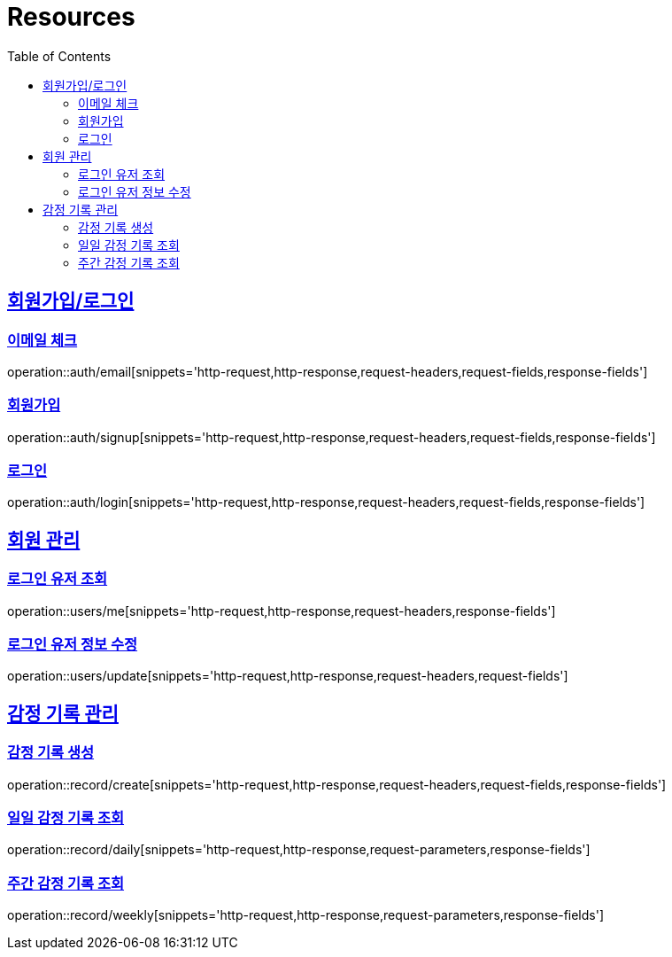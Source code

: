 ifndef::snippets[]
:snippets: ../../../build/generated-snippets
endif::[]
:doctype: book
:icons: font
:source-highlighter: highlightjs
:toc: left
:toclevels: 2
:sectlinks:
:operation-http-request-title: Example Request
:operation-http-response-title: Example Response

[[resources]]
= Resources

[[resources-auth]]
== 회원가입/로그인

[[resources-auth-email]]
=== 이메일 체크

operation::auth/email[snippets='http-request,http-response,request-headers,request-fields,response-fields']

[[resources-auth-signup]]
=== 회원가입

operation::auth/signup[snippets='http-request,http-response,request-headers,request-fields,response-fields']

[[resources-auth-login]]
=== 로그인

operation::auth/login[snippets='http-request,http-response,request-headers,request-fields,response-fields']



[[resources-users]]
== 회원 관리

[[resources-user-find]]
=== 로그인 유저 조회

operation::users/me[snippets='http-request,http-response,request-headers,response-fields']

[[resources-user-update]]
=== 로그인 유저 정보 수정

operation::users/update[snippets='http-request,http-response,request-headers,request-fields']


[[resources-record]]
== 감정 기록 관리

[[resources-record-create]]
=== 감정 기록 생성

operation::record/create[snippets='http-request,http-response,request-headers,request-fields,response-fields']

[[resources-record-daily]]
=== 일일 감정 기록 조회

operation::record/daily[snippets='http-request,http-response,request-parameters,response-fields']

[[resources-record-weekly]]
=== 주간 감정 기록 조회

operation::record/weekly[snippets='http-request,http-response,request-parameters,response-fields']
